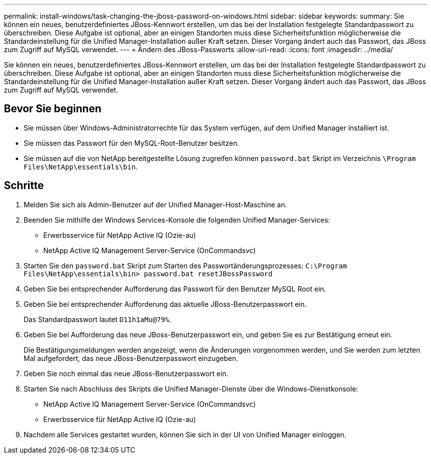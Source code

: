 ---
permalink: install-windows/task-changing-the-jboss-password-on-windows.html 
sidebar: sidebar 
keywords:  
summary: Sie können ein neues, benutzerdefiniertes JBoss-Kennwort erstellen, um das bei der Installation festgelegte Standardpasswort zu überschreiben. Diese Aufgabe ist optional, aber an einigen Standorten muss diese Sicherheitsfunktion möglicherweise die Standardeinstellung für die Unified Manager-Installation außer Kraft setzen. Dieser Vorgang ändert auch das Passwort, das JBoss zum Zugriff auf MySQL verwendet. 
---
= Ändern des JBoss-Passworts
:allow-uri-read: 
:icons: font
:imagesdir: ../media/


[role="lead"]
Sie können ein neues, benutzerdefiniertes JBoss-Kennwort erstellen, um das bei der Installation festgelegte Standardpasswort zu überschreiben. Diese Aufgabe ist optional, aber an einigen Standorten muss diese Sicherheitsfunktion möglicherweise die Standardeinstellung für die Unified Manager-Installation außer Kraft setzen. Dieser Vorgang ändert auch das Passwort, das JBoss zum Zugriff auf MySQL verwendet.



== Bevor Sie beginnen

* Sie müssen über Windows-Administratorrechte für das System verfügen, auf dem Unified Manager installiert ist.
* Sie müssen das Passwort für den MySQL-Root-Benutzer besitzen.
* Sie müssen auf die von NetApp bereitgestellte Lösung zugreifen können `password.bat` Skript im Verzeichnis `\Program Files\NetApp\essentials\bin`.




== Schritte

. Melden Sie sich als Admin-Benutzer auf der Unified Manager-Host-Maschine an.
. Beenden Sie mithilfe der Windows Services-Konsole die folgenden Unified Manager-Services:
+
** Erwerbsservice für NetApp Active IQ (Ozie-au)
** NetApp Active IQ Management Server-Service (OnCommandsvc)


. Starten Sie den `password.bat` Skript zum Starten des Passwortänderungsprozesses: `C:\Program Files\NetApp\essentials\bin> password.bat resetJBossPassword`
. Geben Sie bei entsprechender Aufforderung das Passwort für den Benutzer MySQL Root ein.
. Geben Sie bei entsprechender Aufforderung das aktuelle JBoss-Benutzerpasswort ein.
+
Das Standardpasswort lautet `D11h1aMu@79%`.

. Geben Sie bei Aufforderung das neue JBoss-Benutzerpasswort ein, und geben Sie es zur Bestätigung erneut ein.
+
Die Bestätigungsmeldungen werden angezeigt, wenn die Änderungen vorgenommen werden, und Sie werden zum letzten Mal aufgefordert, das neue JBoss-Benutzerpasswort einzugeben.

. Geben Sie noch einmal das neue JBoss-Benutzerpasswort ein.
. Starten Sie nach Abschluss des Skripts die Unified Manager-Dienste über die Windows-Dienstkonsole:
+
** NetApp Active IQ Management Server-Service (OnCommandsvc)
** Erwerbsservice für NetApp Active IQ (Ozie-au)


. Nachdem alle Services gestartet wurden, können Sie sich in der UI von Unified Manager einloggen.

